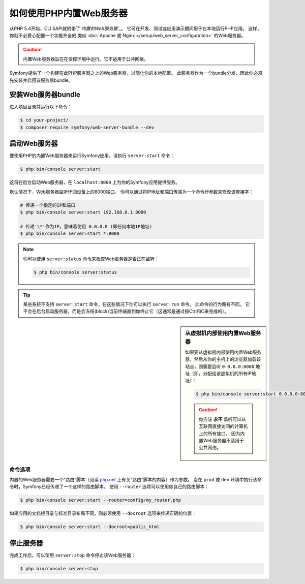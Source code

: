 .. index::
    single: Web Server; Built-in Web Server

如何使用PHP内置Web服务器
====================================

从PHP 5.4开始，CLI SAPI就附带了 `内置的Web服务器`_`。
它可在开发、测试或应用演示期间用于在本地运行PHP应用。
这样，你就不必费心配置一个功能齐全的
类似 :doc:`Apache 或 Nginx </setup/web_server_configuration>` 的Web服务器。

.. caution::

    内置Web服务器旨在在受控环境中运行。它不适用于公共网络。

Symfony提供了一个构建在此PHP服务器之上的Web服务器，以简化你的本地配置。
此服务器作为一个bundle分发，因此你必须先安装并启用该服务器bundle。


安装Web服务器bundle
--------------------------------

进入项目目录并运行以下命令：

.. code-block:: terminal

    $ cd your-project/
    $ composer require symfony/web-server-bundle --dev

启动Web服务器
-----------------------

要使用PHP的内置Web服务器来运行Symfony应用，请执行 ``server:start`` 命令：

.. code-block:: terminal

    $ php bin/console server:start

这将在后台启动Web服务器，在 ``localhost:8000`` 上为你的Symfony应用提供服务。

默认情况下，Web服务器监听环回设备上的8000端口。
你可以通过将IP地址和端口传递为一个命令行参数来修改该套接字：

.. code-block:: terminal

    # 传递一个指定的IP和端口
    $ php bin/console server:start 192.168.0.1:8080

    # 传递'\*'作为IP，意味着使用 0.0.0.0 (即任何本地IP地址)
    $ php bin/console server:start *:8080

.. note::

    你可以使用 ``server:status`` 命令来检查Web服务器是否正在监听：

    .. code-block:: terminal

        $ php bin/console server:status

.. tip::

    某些系统不支持 ``server:start`` 命令，在这些情况下你可以执行 ``server:run`` 命令。
    此命令的行为略有不同。
    它不会在后台启动服务器，而是会冻结(block)当前终端直到你终止它（这通常是通过按Ctrl和C来完成的）。

.. sidebar:: 从虚拟机内部使用内置Web服务器

    如果要从虚拟机内部使用内置Web服务器，然后从你的主机上的浏览器加载该站点，则需要监听
    ``0.0.0.0:8000`` 地址（即，分配给该虚拟机的所有IP地址）：

    .. code-block:: terminal

        $ php bin/console server:start 0.0.0.0:8000

    .. caution::

        你应该 **永不** 监听可以从互联网直接访问的计算机上的所有接口。
        因为内置Web服务器不适用于公共网络。

命令选项
~~~~~~~~~~~~~~~

内置的Web服务器需要一个“路由”脚本（阅读 `php.net`_ 上有关“路由”脚本的内容）作为参数。
当在 ``prod`` 或 ``dev`` 环境中执行该命令时，Symfony已经传递了一个这样的路由脚本。
使用 ``--router`` 选项可以使用你自己的路由脚本：

.. code-block:: terminal

    $ php bin/console server:start --router=config/my_router.php

如果应用的文档根目录与标准目录布局不同，则必须使用 ``--docroot`` 选项来传递正确的位置：

.. code-block:: terminal

    $ php bin/console server:start --docroot=public_html

停止服务器
-------------------

完成工作后，可以使用 ``server:stop`` 命令停止该Web服务器：

.. code-block:: terminal

    $ php bin/console server:stop

.. _`内置的Web服务器`: https://php.net/manual/en/features.commandline.webserver.php
.. _`php.net`: https://php.net/manual/en/features.commandline.webserver.php#example-411
